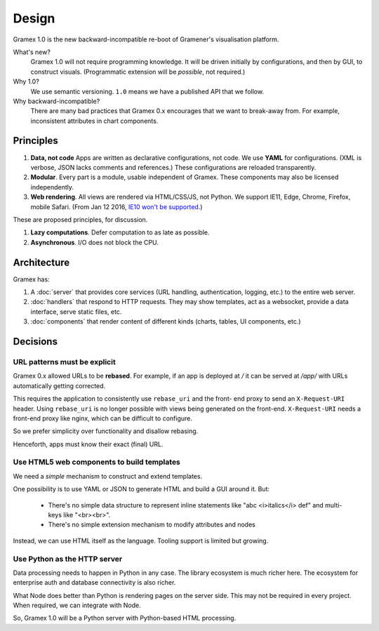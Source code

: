 Design
======

Gramex 1.0 is the new backward-incompatible re-boot of Gramener's visualisation
platform.

What's new?
    Gramex 1.0 will not require programming knowledge. It will be driven
    initially by configurations, and then by GUI, to construct visuals.
    (Programmatic extension will be *possible*, not required.)

Why 1.0?
    We use semantic versioning. ``1.0`` means we have a published API that we
    follow.

Why backward-incompatible?
    There are many bad practices that Gramex 0.x encourages that we want to
    break-away from. For example, inconsistent attributes in chart components.

Principles
----------

1. **Data, not code** Apps are written as declarative configurations, not code.
   We use **YAML** for configurations. (XML is verbose, JSON lacks comments and
   references.) These configurations are reloaded transparently.
2. **Modular**. Every part is a module, usable independent of Gramex. These
   components may also be licensed independently.
3. **Web rendering**. All views are rendered via HTML/CSS/JS, not Python. We
   support IE11, Edge, Chrome, Firefox, mobile Safari. (From Jan 12 2016, `IE10
   won't be supported`_.)

.. _IE10 won't be supported: https://support.microsoft.com/en-us/gp/microsoft-internet-explorer

These are proposed principles, for discussion.

1. **Lazy computations**. Defer computation to as late as possible.
2. **Asynchronous**. I/O does not block the CPU.

Architecture
------------

Gramex has:

1. A :doc:`server` that provides core services (URL handling, authentication,
   logging, etc.) to the entire web server.
2. :doc:`handlers` that respond to HTTP requests. They may show templates, act
   as a websocket, provide a data interface, serve static files, etc.
3. :doc:`components` that render content of different kinds (charts, tables,
   UI components, etc.)

Decisions
---------

URL patterns must be explicit
~~~~~~~~~~~~~~~~~~~~~~~~~~~~~

Gramex 0.x allowed URLs to be **rebased**. For example, if an app is deployed at
`/` it can be served at `/app/` with URLs automatically getting corrected.

This requires the application to consistently use ``rebase_uri`` and the front-
end proxy to send an ``X-Request-URI`` header. Using ``rebase_uri`` is no longer
possible with views being generated on the front-end. ``X-Request-URI`` needs a
front-end proxy like nginx, which can be difficult to configure.

So we prefer simplicity over functionality and disallow rebasing.

Henceforth, apps must know their exact (final) URL.

Use HTML5 web components to build templates
~~~~~~~~~~~~~~~~~~~~~~~~~~~~~~~~~~~~~~~~~~~

We need a *simple* mechanism to construct and extend templates.

One possibility is to use YAML or JSON to generate HTML and build a GUI around
it. But:

  - There's no simple data structure to represent inline statements like "abc
    <i>italics</i> def" and multi-keys like "<br><br>".
  - There's no simple extension mechanism to modify attributes and nodes

Instead, we can use HTML itself as the language. Tooling support is limited but
growing.

Use Python as the HTTP server
~~~~~~~~~~~~~~~~~~~~~~~~~~~~~

Data processing needs to happen in Python in any case. The library ecosystem is
much richer here. The ecosystem for enterprise auth and database connectivity is
also richer.

What Node does better than Python is rendering pages on the server side. This
may not be required in every project. When required, we can integrate with Node.

So, Gramex 1.0 will be a Python server with Python-based HTML processing.
